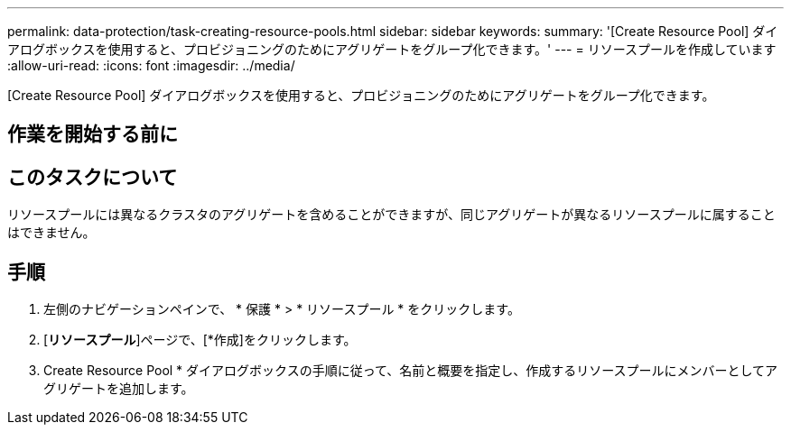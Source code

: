 ---
permalink: data-protection/task-creating-resource-pools.html 
sidebar: sidebar 
keywords:  
summary: '[Create Resource Pool] ダイアログボックスを使用すると、プロビジョニングのためにアグリゲートをグループ化できます。' 
---
= リソースプールを作成しています
:allow-uri-read: 
:icons: font
:imagesdir: ../media/


[role="lead"]
[Create Resource Pool] ダイアログボックスを使用すると、プロビジョニングのためにアグリゲートをグループ化できます。



== 作業を開始する前に



== このタスクについて

リソースプールには異なるクラスタのアグリゲートを含めることができますが、同じアグリゲートが異なるリソースプールに属することはできません。



== 手順

. 左側のナビゲーションペインで、 * 保護 * > * リソースプール * をクリックします。
. [*リソースプール*]ページで、[*作成]をクリックします。
. Create Resource Pool * ダイアログボックスの手順に従って、名前と概要を指定し、作成するリソースプールにメンバーとしてアグリゲートを追加します。

